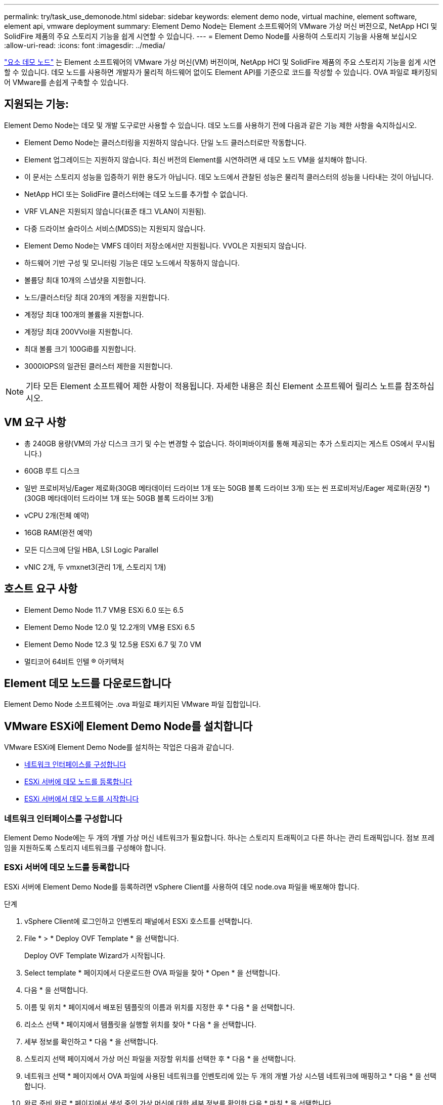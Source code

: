 ---
permalink: try/task_use_demonode.html 
sidebar: sidebar 
keywords: element demo node, virtual machine, element software, element api, vmware deployment 
summary: Element Demo Node는 Element 소프트웨어의 VMware 가상 머신 버전으로, NetApp HCI 및 SolidFire 제품의 주요 스토리지 기능을 쉽게 시연할 수 있습니다. 
---
= Element Demo Node를 사용하여 스토리지 기능을 사용해 보십시오
:allow-uri-read: 
:icons: font
:imagesdir: ../media/


[role="lead"]
https://mysupport.netapp.com/site/tools/tool-eula/element-demonode/download["요소 데모 노드"^] 는 Element 소프트웨어의 VMware 가상 머신(VM) 버전이며, NetApp HCI 및 SolidFire 제품의 주요 스토리지 기능을 쉽게 시연할 수 있습니다. 데모 노드를 사용하면 개발자가 물리적 하드웨어 없이도 Element API를 기준으로 코드를 작성할 수 있습니다. OVA 파일로 패키징되어 VMware를 손쉽게 구축할 수 있습니다.



== 지원되는 기능:

Element Demo Node는 데모 및 개발 도구로만 사용할 수 있습니다. 데모 노드를 사용하기 전에 다음과 같은 기능 제한 사항을 숙지하십시오.

* Element Demo Node는 클러스터링을 지원하지 않습니다. 단일 노드 클러스터로만 작동합니다.
* Element 업그레이드는 지원하지 않습니다. 최신 버전의 Element를 시연하려면 새 데모 노드 VM을 설치해야 합니다.
* 이 문서는 스토리지 성능을 입증하기 위한 용도가 아닙니다. 데모 노드에서 관찰된 성능은 물리적 클러스터의 성능을 나타내는 것이 아닙니다.
* NetApp HCI 또는 SolidFire 클러스터에는 데모 노드를 추가할 수 없습니다.
* VRF VLAN은 지원되지 않습니다(표준 태그 VLAN이 지원됨).
* 다중 드라이브 슬라이스 서비스(MDSS)는 지원되지 않습니다.
* Element Demo Node는 VMFS 데이터 저장소에서만 지원됩니다. VVOL은 지원되지 않습니다.
* 하드웨어 기반 구성 및 모니터링 기능은 데모 노드에서 작동하지 않습니다.
* 볼륨당 최대 10개의 스냅샷을 지원합니다.
* 노드/클러스터당 최대 20개의 계정을 지원합니다.
* 계정당 최대 100개의 볼륨을 지원합니다.
* 계정당 최대 200VVol을 지원합니다.
* 최대 볼륨 크기 100GiB를 지원합니다.
* 3000IOPS의 일관된 클러스터 제한을 지원합니다.



NOTE: 기타 모든 Element 소프트웨어 제한 사항이 적용됩니다. 자세한 내용은 최신 Element 소프트웨어 릴리스 노트를 참조하십시오.



== VM 요구 사항

* 총 240GB 용량(VM의 가상 디스크 크기 및 수는 변경할 수 없습니다. 하이퍼바이저를 통해 제공되는 추가 스토리지는 게스트 OS에서 무시됩니다.)
* 60GB 루트 디스크
* 일반 프로비저닝/Eager 제로화(30GB 메타데이터 드라이브 1개 또는 50GB 블록 드라이브 3개) 또는 씬 프로비저닝/Eager 제로화(권장 *)(30GB 메타데이터 드라이브 1개 또는 50GB 블록 드라이브 3개)
* vCPU 2개(전체 예약)
* 16GB RAM(완전 예약)
* 모든 디스크에 단일 HBA, LSI Logic Parallel
* vNIC 2개, 두 vmxnet3(관리 1개, 스토리지 1개)




== 호스트 요구 사항

* Element Demo Node 11.7 VM용 ESXi 6.0 또는 6.5
* Element Demo Node 12.0 및 12.2개의 VM용 ESXi 6.5
* Element Demo Node 12.3 및 12.5용 ESXi 6.7 및 7.0 VM
* 멀티코어 64비트 인텔 ® 아키텍처




== Element 데모 노드를 다운로드합니다

Element Demo Node 소프트웨어는 .ova 파일로 패키지된 VMware 파일 집합입니다.



== VMware ESXi에 Element Demo Node를 설치합니다

VMware ESXi에 Element Demo Node를 설치하는 작업은 다음과 같습니다.

* <<네트워크 인터페이스를 구성합니다>>
* <<ESXi 서버에 데모 노드를 등록합니다>>
* <<ESXi 서버에서 데모 노드를 시작합니다>>




=== 네트워크 인터페이스를 구성합니다

Element Demo Node에는 두 개의 개별 가상 머신 네트워크가 필요합니다. 하나는 스토리지 트래픽이고 다른 하나는 관리 트래픽입니다. 점보 프레임을 지원하도록 스토리지 네트워크를 구성해야 합니다.



=== ESXi 서버에 데모 노드를 등록합니다

ESXi 서버에 Element Demo Node를 등록하려면 vSphere Client를 사용하여 데모 node.ova 파일을 배포해야 합니다.

.단계
. vSphere Client에 로그인하고 인벤토리 패널에서 ESXi 호스트를 선택합니다.
. File * > * Deploy OVF Template * 을 선택합니다.
+
Deploy OVF Template Wizard가 시작됩니다.

. Select template * 페이지에서 다운로드한 OVA 파일을 찾아 * Open * 을 선택합니다.
. 다음 * 을 선택합니다.
. 이름 및 위치 * 페이지에서 배포된 템플릿의 이름과 위치를 지정한 후 * 다음 * 을 선택합니다.
. 리소스 선택 * 페이지에서 템플릿을 실행할 위치를 찾아 * 다음 * 을 선택합니다.
. 세부 정보를 확인하고 * 다음 * 을 선택합니다.
. 스토리지 선택 페이지에서 가상 머신 파일을 저장할 위치를 선택한 후 * 다음 * 을 선택합니다.
. 네트워크 선택 * 페이지에서 OVA 파일에 사용된 네트워크를 인벤토리에 있는 두 개의 개별 가상 시스템 네트워크에 매핑하고 * 다음 * 을 선택합니다.
. 완료 준비 완료 * 페이지에서 생성 중인 가상 머신에 대한 세부 정보를 확인한 다음 * 마침 * 을 선택합니다.



NOTE: 데모 노드 구축을 완료하는 데 몇 분 정도 걸릴 수 있습니다.



=== ESXi 서버에서 데모 노드를 시작합니다

VMware ESXi 콘솔을 통해 Element에 액세스하려면 데모 노드 VM을 시작해야 합니다.

.단계
. vSphere Client에서 생성한 데모 노드 VM을 선택합니다.
. 이 VM에 대한 세부 정보를 보려면 * 요약 * 탭을 선택하십시오.
. VM을 시작하려면 * Power On * 을 선택합니다.
. 웹 콘솔 시작 * 을 선택합니다.
. TUI를 사용하여 데모 노드를 구성합니다. 자세한 내용은 을 참조하십시오 link:../setup/concept_setup_configure_a_storage_node.html["스토리지 노드를 구성합니다"^].




== 지원을 받는 방법

Element Demo Node는 자원 봉사자 단위로 이용할 수 있습니다. 지원을 받으려면 에 질문을 게시하십시오 https://community.netapp.com/t5/Simulator-Discussions/bd-p/simulator-discussions["Element 데모 노드 포럼"^].



== 자세한 내용을 확인하십시오

* https://www.netapp.com/data-storage/solidfire/documentation/["SolidFire All-Flash 스토리지 리소스 페이지를 참조하십시오"^]
* https://mysupport.netapp.com/site/tools/tool-eula/element-demonode/download["Element Demo Node 다운로드 페이지(로그인 필요)"^]


